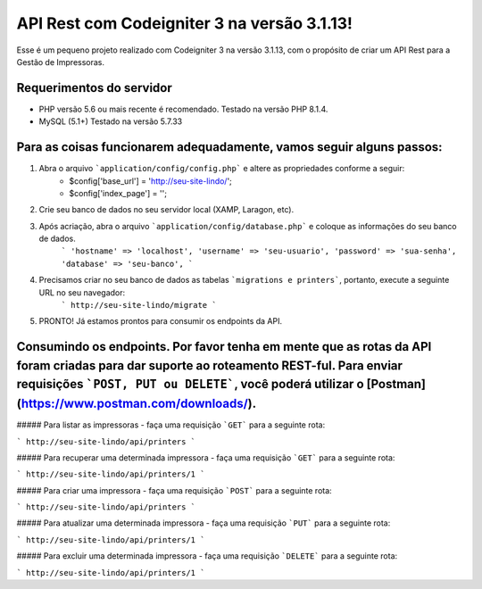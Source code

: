 ###################
API Rest com Codeigniter 3 na versão 3.1.13!
###################

Esse é um pequeno projeto realizado com Codeigniter 3 na versão 3.1.13, com o propósito de criar um API Rest para a Gestão de Impressoras.

*******************
Requerimentos do servidor
*******************

- PHP versão 5.6 ou mais recente é recomendado. Testado na versão PHP 8.1.4.
- MySQL (5.1+) Testado na versão 5.7.33


*********
Para as coisas funcionarem adequadamente, vamos seguir alguns passos:
*********

1. Abra o arquivo ```application/config/config.php``` e altere as propriedades conforme a seguir:
        - $config['base_url'] = 'http://seu-site-lindo/';
        - $config['index_page'] = '';

2. Crie seu banco de dados no seu servidor local (XAMP, Laragon, etc).
3. Após acriação, abra o arquivo ```application/config/database.php``` e coloque as informações do seu banco de dados.
        ```
        'hostname' => 'localhost',
        'username' => 'seu-usuario',
        'password' => 'sua-senha',
        'database' => 'seu-banco',
        ```

4. Precisamos criar no seu banco de dados as tabelas ```migrations e printers```, portanto, execute a seguinte URL no seu navegador:
        ```
        http://seu-site-lindo/migrate
        ```

5. PRONTO! Já estamos prontos para consumir os endpoints da API.


*********
Consumindo os endpoints. Por favor tenha em mente que as rotas da API foram criadas para dar suporte ao roteamento REST-ful. Para enviar requisições ```POST, PUT ou DELETE```, você poderá utilizar o [Postman](https://www.postman.com/downloads/).
*********


##### Para listar as impressoras - faça uma requisição ```GET``` para a seguinte rota:

```
http://seu-site-lindo/api/printers
```


##### Para recuperar uma determinada impressora - faça uma requisição ```GET``` para a seguinte rota:

```
http://seu-site-lindo/api/printers/1
```

##### Para criar uma impressora - faça uma requisição ```POST``` para a seguinte rota:

```
http://seu-site-lindo/api/printers
```

##### Para atualizar uma determinada impressora - faça uma requisição ```PUT``` para a seguinte rota:

```
http://seu-site-lindo/api/printers/1
```

##### Para excluir uma determinada impressora - faça uma requisição ```DELETE``` para a seguinte rota:

```
http://seu-site-lindo/api/printers/1
```

